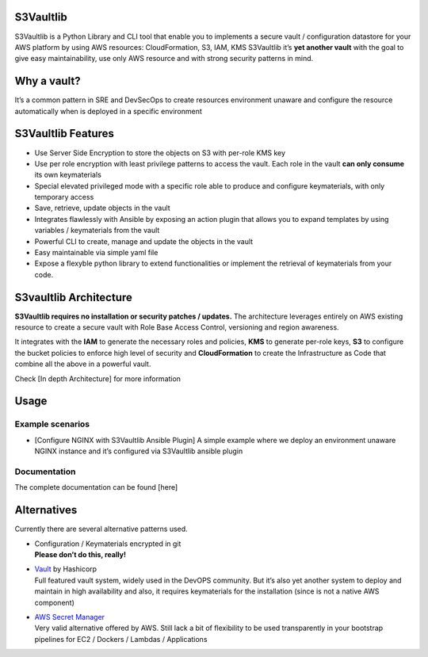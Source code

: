 S3Vaultlib
==========

S3Vaultlib is a Python Library and CLI tool that enable you to
implements a secure vault / configuration datastore for your AWS
platform by using AWS resources: CloudFormation, S3, IAM, KMS S3Vaultlib
it’s **yet another vault** with the goal to give easy maintainability,
use only AWS resource and with strong security patterns in mind.

Why a vault?
============

It’s a common pattern in SRE and DevSecOps to create resources
environment unaware and configure the resource automatically when is
deployed in a specific environment

S3Vaultlib Features
===================

-  Use Server Side Encryption to store the objects on S3 with per-role
   KMS key

-  Use per role encryption with least privilege patterns to access the
   vault. Each role in the vault **can only consume** its own
   keymaterials

-  Special elevated privileged mode with a specific role able to produce
   and configure keymaterials, with only temporary access

-  Save, retrieve, update objects in the vault

-  Integrates flawlessly with Ansible by exposing an action plugin that
   allows you to expand templates by using variables / keymaterials from
   the vault

-  Powerful CLI to create, manage and update the objects in the vault

-  Easy maintainable via simple yaml file

-  Expose a flexyble python library to extend functionalities or
   implement the retrieval of keymaterials from your code.

S3vaultlib Architecture
=======================

**S3Vaultlib requires no installation or security patches / updates.**
The architecture leverages entirely on AWS existing resource to create a
secure vault with Role Base Access Control, versioning and region
awareness.

It integrates with the **IAM** to generate the necessary roles and
policies, **KMS** to generate per-role keys, **S3** to configure the
bucket policies to enforce high level of security and **CloudFormation**
to create the Infrastructure as Code that combine all the above in a
powerful vault.

Check [In depth Architecture] for more information

Usage
=====

Example scenarios
-----------------

-  [Configure NGINX with S3Vaultlib Ansible Plugin] A simple example
   where we deploy an environment unaware NGINX instance and it’s
   configured via S3Vaultlib ansible plugin

Documentation
-------------

The complete documentation can be found [here]

Alternatives
============

Currently there are several alternative patterns used.

-  | Configuration / Keymaterials encrypted in git
   | **Please don’t do this, really!**

-  | `Vault <https://www.vaultproject.io/>`__ by Hashicorp
   | Full featured vault system, widely used in the DevOPS community.
     But it’s also yet another system to deploy and maintain in high
     availability and also, it requires keymaterials for the
     installation (since is not a native AWS component)

-  | `AWS Secret Manager <https://aws.amazon.com/secrets-manager/>`__
   | Very valid alternative offered by AWS. Still lack a bit of
     flexibility to be used transparently in your bootstrap pipelines
     for EC2 / Dockers / Lambdas / Applications
